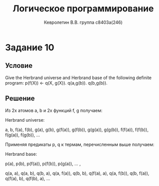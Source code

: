 #+TITLE:        Логическое программирование
#+AUTHOR:       Кевролетин В.В. группа с8403а(246)
#+EMAIL:        kevroletin@gmial.com
#+LANGUAGE:     russian
#+LATEX_HEADER: \usepackage[cm]{fullpage}

* Задание 10
** Условие

Give the Herbrand universe and Herbrand base of the following definite program:
p(f(X)) \leftarrow q(X, g(X)).
q(a,g(b)).
q(b,g(b)). 

** Решение

Из 2х атомов a, b и 2х функций f, g получаем:
   
Herbrand universe: 

a, b, f(a), f(b), g(a), g(b), g(f(a)), g(f(b)), g(g(a)), g(g(b)),
f(f(a)), f(f(b)), f(g(a)), f(g(b)), ...

Применяя предикаты p, q к термам, перечисленным выше получаем:

Herbrand base: 

p(a),
p(b),
p(f(a)),
p(f(b)),
p(g(a)),
 ... ,

q(a, a),
q(a, b),
q(b, a),
q(a, f(a)),
q(b, b),
q(f(a), a),
q(a, f(b)),
q(b, f(a)),
q(f(a), b),
q(f(b), a),
...
